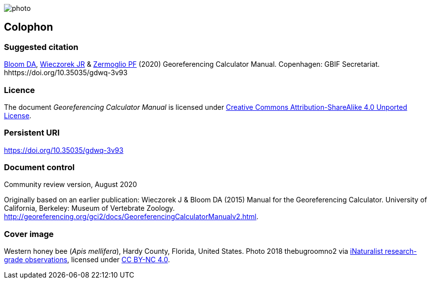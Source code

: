 // add cover image to img directory and update filename below
ifdef::backend-html5[]
image::img/web/photo.jpg[]
endif::backend-html5[]

== Colophon

[#citation]
=== Suggested citation

https://orcid.org/0000-0003-1273-1807[Bloom DA], https://orcid.org/0000-0003-1144-0290[Wieczorek JR] & https://orcid.org/0000-0002-6056-5084[Zermoglio PF] (2020) Georeferencing Calculator Manual. Copenhagen: GBIF Secretariat. hhttps://doi.org/10.35035/gdwq-3v93

=== Licence
The document _Georeferencing Calculator Manual_ is licensed under https://creativecommons.org/licenses/by-sa/4.0[Creative Commons Attribution-ShareAlike 4.0 Unported License].

=== Persistent URI

https://doi.org/10.35035/gdwq-3v93

=== Document control

Community review version, August 2020

// include reference to provenance if possible/relevant

Originally based on an earlier publication: Wieczorek J & Bloom DA (2015) Manual for the Georeferencing Calculator. University of California, Berkeley: Museum of Vertebrate Zoology. http://georeferencing.org/gci2/docs/GeoreferencingCalculatorManualv2.html.

=== Cover image

// Caption. Credit, source, licence.
Western honey bee (_Apis mellifera_), Hardy County, Florida, United States. Photo 2018 thebugroomno2 via https://www.gbif.org/occurrence/1945467387[iNaturalist research-grade observations], licensed under http://creativecommons.org/licenses/by-nc/4.0/[CC BY-NC 4.0].
